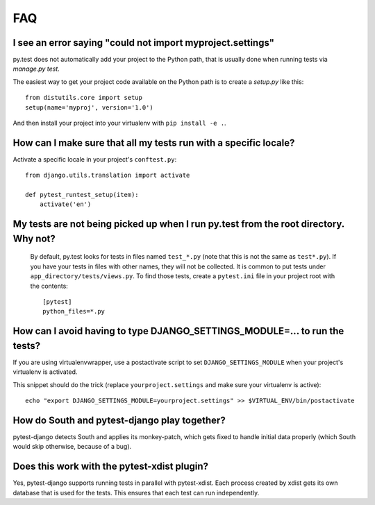 FAQ
===


I see an error saying "could not import myproject.settings"
-----------------------------------------------------------

py.test does not automatically add your project to the Python path, that is
usually done when running tests via `manage.py test`.

The easiest way to get your project code available on the Python path is to
create a `setup.py` like this::

    from distutils.core import setup
    setup(name='myproj', version='1.0')

And then install your project into your virtualenv with ``pip install -e .``.

How can I make sure that all my tests run with a specific locale?
-----------------------------------------------------------------

Activate a specific locale in your project's ``conftest.py``::

    from django.utils.translation import activate

    def pytest_runtest_setup(item):
        activate('en')

.. _faq-tests-not-being-picked-up:

My tests are not being picked up when I run py.test from the root directory. Why not?
-------------------------------------------------------------------------------------
 By default, py.test looks for tests in files named ``test_*.py`` (note that this is not the same as ``test*.py``).
 If you have your tests in files with other names, they will not be collected. It is common to put tests under
 ``app_directory/tests/views.py``. To find those tests, create a ``pytest.ini`` file in your
 project root with the contents::

    [pytest]
    python_files=*.py


.. _faq-django-settings-module:

How can I avoid having to type DJANGO_SETTINGS_MODULE=... to run the tests?
---------------------------------------------------------------------------

If you are using virtualenvwrapper, use a postactivate script to set ``DJANGO_SETTINGS_MODULE`` when your project's virtualenv is activated.

This snippet should do the trick (replace ``yourproject.settings`` and make sure your virtualenv is active)::

    echo "export DJANGO_SETTINGS_MODULE=yourproject.settings" >> $VIRTUAL_ENV/bin/postactivate


How do South and pytest-django play together?
---------------------------------------------

pytest-django detects South and applies its monkey-patch, which gets fixed
to handle initial data properly (which South would skip otherwise, because
of a bug).


Does this work with the pytest-xdist plugin?
--------------------------------------------

Yes, pytest-django supports running tests in parallel with pytest-xdist. Each
process created by xdist gets its own database that is used for the tests. This
ensures that each test can run independently.
